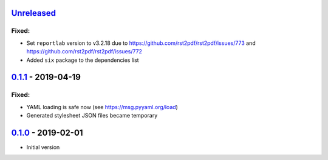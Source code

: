 `Unreleased`_
-------------

Fixed:
^^^^^^

* Set ``reportlab`` version to v3.2.18 due to https://github.com/rst2pdf/rst2pdf/issues/773 and https://github.com/rst2pdf/rst2pdf/issues/772
* Added ``six`` package to the dependencies list

`0.1.1`_ - 2019-04-19
---------------------

Fixed:
^^^^^^

* YAML loading is safe now (see https://msg.pyyaml.org/load)
* Generated stylesheet JSON files became temporary

`0.1.0`_ - 2019-02-01
---------------------

* Initial version

.. _`Unreleased`: https://github.com/doker-project/doker/compare/v0.1.1...HEAD
.. _`0.1.1`: https://github.com/doker-project/doker/compare/v0.1.0...v0.1.1
.. _`0.1.0`: https://github.com/doker-project/doker/releases/tag/v0.1.0